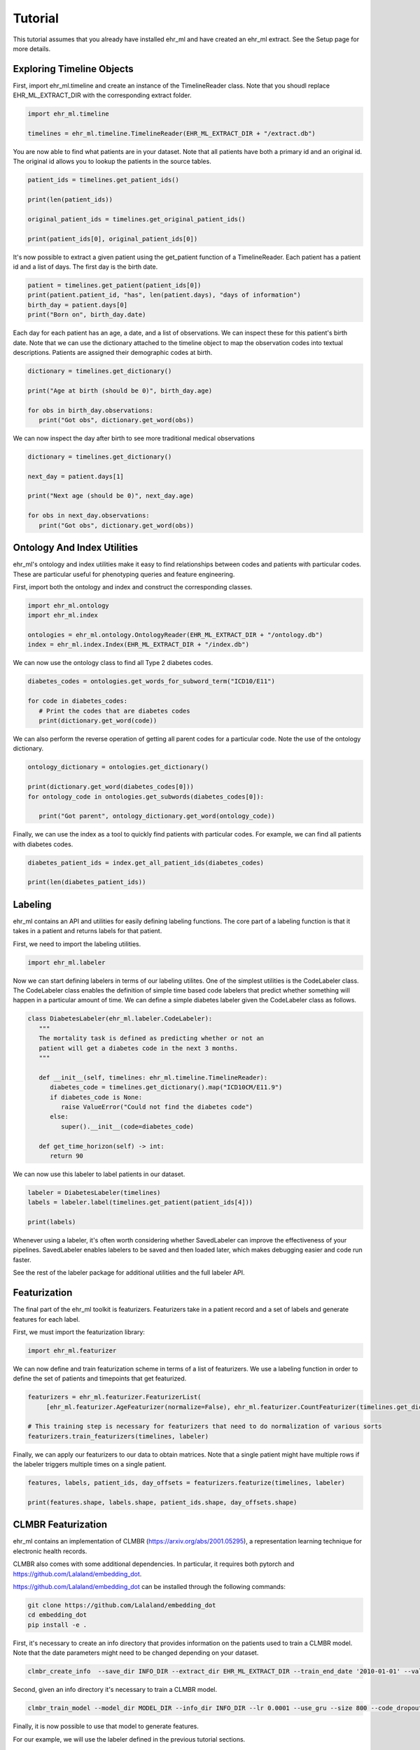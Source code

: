 Tutorial
==================================

This tutorial assumes that you already have installed ehr_ml and have created an ehr_ml extract. See the Setup page for more details.

***************************
Exploring Timeline Objects
***************************

First, import ehr_ml.timeline and create an instance of the TimelineReader class.
Note that you shoudl replace EHR_ML_EXTRACT_DIR with the corresponding extract folder.

.. code-block:: python

   import ehr_ml.timeline

   timelines = ehr_ml.timeline.TimelineReader(EHR_ML_EXTRACT_DIR + "/extract.db")


You are now able to find what patients are in your dataset.
Note that all patients have both a primary id and an original id. The original id allows you to lookup the patients in the source tables.

.. code-block:: python

   patient_ids = timelines.get_patient_ids()

   print(len(patient_ids))

   original_patient_ids = timelines.get_original_patient_ids()

   print(patient_ids[0], original_patient_ids[0])


It's now possible to extract a given patient using the get_patient function of a TimelineReader.
Each patient has a patient id and a list of days. The first day is the birth date.

.. code-block:: python

   patient = timelines.get_patient(patient_ids[0])
   print(patient.patient_id, "has", len(patient.days), "days of information")
   birth_day = patient.days[0]
   print("Born on", birth_day.date)


Each day for each patient has an age, a date, and a list of observations.
We can inspect these for this patient's birth date.
Note that we can use the dictionary attached to the timeline object to map the observation codes into textual descriptions.
Patients are assigned their demographic codes at birth.

.. code-block:: python

   dictionary = timelines.get_dictionary()

   print("Age at birth (should be 0)", birth_day.age)

   for obs in birth_day.observations:
      print("Got obs", dictionary.get_word(obs))

We can now inspect the day after birth to see more traditional medical observations

.. code-block:: python

   dictionary = timelines.get_dictionary()

   next_day = patient.days[1]

   print("Next age (should be 0)", next_day.age)

   for obs in next_day.observations:
      print("Got obs", dictionary.get_word(obs))

******************************
Ontology And Index Utilities
******************************

ehr_ml's ontology and index utilities make it easy to find relationships between codes and patients with particular codes.
These are particular useful for phenotyping queries and feature engineering.

First, import both the ontology and index and construct the corresponding classes.


.. code-block:: python

   import ehr_ml.ontology
   import ehr_ml.index

   ontologies = ehr_ml.ontology.OntologyReader(EHR_ML_EXTRACT_DIR + "/ontology.db")
   index = ehr_ml.index.Index(EHR_ML_EXTRACT_DIR + "/index.db")

We can now use the ontology class to find all Type 2 diabetes codes.

.. code-block:: python

   diabetes_codes = ontologies.get_words_for_subword_term("ICD10/E11")

   for code in diabetes_codes:
      # Print the codes that are diabetes codes
      print(dictionary.get_word(code))

We can also perform the reverse operation of getting all parent codes for a particular code. Note the use of the ontology dictionary.

.. code-block:: python

   ontology_dictionary = ontologies.get_dictionary()

   print(dictionary.get_word(diabetes_codes[0]))
   for ontology_code in ontologies.get_subwords(diabetes_codes[0]):

      print("Got parent", ontology_dictionary.get_word(ontology_code))

Finally, we can use the index as a tool to quickly find patients with particular codes.
For example, we can find all patients with diabetes codes.

.. code-block:: python

   diabetes_patient_ids = index.get_all_patient_ids(diabetes_codes)

   print(len(diabetes_patient_ids))


******************************
Labeling
******************************

ehr_ml contains an API and utilities for easily defining labeling functions.
The core part of a labeling function is that it takes in a patient and returns labels for that patient.

First, we need to import the labeling utilities.

.. code-block:: python

   import ehr_ml.labeler

Now we can start defining labelers in terms of our labeling utilites. One of the simplest utilities is the CodeLabeler class.
The CodeLabeler class enables the definition of simple time based code labelers that predict whether something will happen in a particular amount of time.
We can define a simple diabetes labeler given the CodeLabeler class as follows.


.. code-block:: python

   class DiabetesLabeler(ehr_ml.labeler.CodeLabeler):
      """
      The mortality task is defined as predicting whether or not an
      patient will get a diabetes code in the next 3 months.
      """

      def __init__(self, timelines: ehr_ml.timeline.TimelineReader):
         diabetes_code = timelines.get_dictionary().map("ICD10CM/E11.9")
         if diabetes_code is None:
            raise ValueError("Could not find the diabetes code")
         else:
            super().__init__(code=diabetes_code)

      def get_time_horizon(self) -> int:
         return 90

We can now use this labeler to label patients in our dataset.

.. code-block:: python

   labeler = DiabetesLabeler(timelines)
   labels = labeler.label(timelines.get_patient(patient_ids[4]))

   print(labels)


Whenever using a labeler, it's often worth considering whether SavedLabeler can improve the effectiveness of your pipelines.
SavedLabeler enables labelers to be saved and then loaded later, which makes debugging easier and code run faster.

See the rest of the labeler package for additional utilities and the full labeler API.

******************************
Featurization
******************************

The final part of the ehr_ml toolkit is featurizers.
Featurizers take in a patient record and a set of labels and generate features for each label.

First, we must import the featurization library:

.. code-block:: python

   import ehr_ml.featurizer

We can now define and train featurization scheme in terms of a list of featurizers.
We use a labeling function in order to define the set of patients and timepoints that get featurized.

.. code-block:: python

   featurizers = ehr_ml.featurizer.FeaturizerList(
        [ehr_ml.featurizer.AgeFeaturizer(normalize=False), ehr_ml.featurizer.CountFeaturizer(timelines.get_dictionary())])

   # This training step is necessary for featurizers that need to do normalization of various sorts
   featurizers.train_featurizers(timelines, labeler)

Finally, we can apply our featurizers to our data to obtain matrices. Note that a single patient might have multiple rows if the labeler triggers multiple times on a single patient.

.. code-block:: python

   features, labels, patient_ids, day_offsets = featurizers.featurize(timelines, labeler)

   print(features.shape, labels.shape, patient_ids.shape, day_offsets.shape)


******************************
CLMBR Featurization
******************************


ehr_ml contains an implementation of CLMBR (https://arxiv.org/abs/2001.05295), a representation learning technique for electronic health records.

CLMBR also comes with some additional dependencies. In particular, it requires both pytorch and https://github.com/Lalaland/embedding_dot.

https://github.com/Lalaland/embedding_dot can be installed through the following commands:

.. code-block:: console

   git clone https://github.com/Lalaland/embedding_dot
   cd embedding_dot
   pip install -e .


First, it's necessary to create an info directory that provides information on the patients used to train a CLMBR model.
Note that the date parameters might need to be changed depending on your dataset.

.. code-block:: console

   clmbr_create_info  --save_dir INFO_DIR --extract_dir EHR_ML_EXTRACT_DIR --train_end_date '2010-01-01' --val_end_date '2011-01-01'

Second, given an info directory it's necessary to train a CLMBR model.

.. code-block:: console

   clmbr_train_model --model_dir MODEL_DIR --info_dir INFO_DIR --lr 0.0001 --use_gru --size 800 --code_dropout 0

Finally, it is now possible to use that model to generate features.

For our example, we will use the labeler defined in the previous tutorial sections.

.. code-block:: python

   import ehr_ml.clmbr

   # We need to create a saved labeler in order to use the CLMBR API
   ehr_ml.labeler.SavedLabeler.save(labeler, timelines, "tmp_labeler_saved")

   with open("tmp_labeler_saved") as f:
      saved_labeler = ehr_ml.labeler.SavedLabeler(f)

   features, labels, patient_ids, day_offsets = ehr_ml.clmbr.featurize_patients("MODEL_DIR", saved_labeler)

   print(features.shape, labels.shape, patient_ids.shape, day_offsets.shape)
